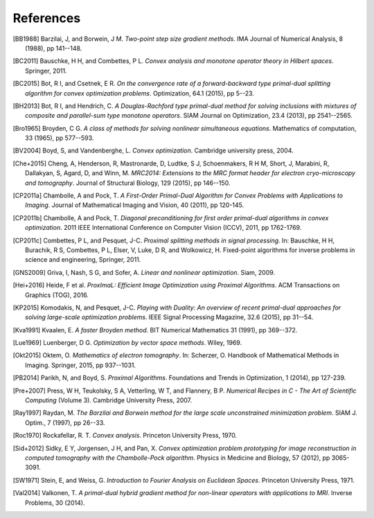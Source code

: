 .. _references:

References
==========

.. [BB1988] Barzilai, J, and Borwein, J M. *Two-point step size
   gradient methods*. IMA Journal of Numerical Analysis, 8 (1988),
   pp 141--148.

.. [BC2011] Bauschke, H H, and Combettes, P L. *Convex analysis and
   monotone operator theory in Hilbert spaces*. Springer, 2011.

.. [BC2015] Bot, R I, and Csetnek, E R. *On the convergence rate of
   a forward-backward type primal-dual splitting algorithm for convex
   optimization problems*. Optimization, 64.1 (2015), pp 5--23.

.. [BH2013] Bot, R I, and Hendrich, C. *A Douglas-Rachford type
   primal-dual method for solving inclusions with mixtures of
   composite and parallel-sum type monotone operators*. SIAM Journal
   on Optimization, 23.4 (2013), pp 2541--2565.

.. [Bro1965] Broyden, C G. *A class of methods for solving nonlinear
   simultaneous equations*. Mathematics of computation, 33 (1965),
   pp 577--593.

.. [BV2004] Boyd, S, and Vandenberghe, L. *Convex optimization*.
   Cambridge university press, 2004.

.. [Che+2015] Cheng, A, Henderson, R, Mastronarde, D, Ludtke, S J,
   Schoenmakers, R H M, Short, J, Marabini, R, Dallakyan, S, Agard, D,
   and Winn, M. *MRC2014: Extensions to the MRC format header for electron
   cryo-microscopy and tomography*. Journal of Structural Biology,
   129 (2015), pp 146--150.

.. [CP2011a] Chambolle, A and Pock, T. *A First-Order
   Primal-Dual Algorithm for Convex Problems with Applications to
   Imaging*. Journal of Mathematical Imaging and Vision, 40 (2011),
   pp 120-145.

.. [CP2011b] Chambolle, A and Pock, T. *Diagonal
   preconditioning for first order primal-dual algorithms in convex
   optimization*. 2011 IEEE International Conference on Computer Vision
   (ICCV), 2011, pp 1762-1769.

.. [CP2011c] Combettes, P L, and Pesquet, J-C. *Proximal splitting
   methods in signal processing.* In:  Bauschke, H H, Burachik, R S,
   Combettes, P L, Elser, V, Luke, D R, and Wolkowicz, H. Fixed-point
   algorithms for inverse problems in science and engineering, Springer,
   2011.

.. [GNS2009] Griva, I, Nash, S G, and Sofer, A. *Linear and nonlinear
   optimization*. Siam, 2009.

.. [Hei+2016] Heide, F et al. *ProxImaL: Efficient Image Optimization using
   Proximal Algorithms*. ACM Transactions on Graphics (TOG), 2016.

.. [KP2015] Komodakis, N, and Pesquet, J-C. *Playing with Duality: An overview
   of recent primal-dual approaches for solving large-scale optimization
   problems*. IEEE Signal Processing Magazine, 32.6 (2015), pp 31--54.

.. [Kva1991] Kvaalen, E. *A faster Broyden method*. BIT Numerical
   Mathematics 31 (1991), pp 369--372.

.. [Lue1969] Luenberger, D G. *Optimization by vector space methods*. Wiley,
   1969.

.. [Okt2015] Oktem, O. *Mathematics of electron tomography*. In:
   Scherzer, O. Handbook of Mathematical Methods in Imaging.
   Springer, 2015, pp 937--1031.

.. [PB2014] Parikh, N, and Boyd, S. *Proximal Algorithms*.
   Foundations and Trends in Optimization, 1 (2014), pp 127-239.

.. [Pre+2007] Press, W H, Teukolsky, S A, Vetterling, W T, and Flannery, B P.
   *Numerical Recipes in C - The Art of Scientific Computing* (Volume 3).
   Cambridge University Press, 2007.

.. [Ray1997] Raydan, M. *The Barzilai and Borwein method for the
   large scale unconstrained minimization problem*. SIAM J. Optim.,
   7 (1997), pp 26--33.

.. [Roc1970] Rockafellar, R. T. *Convex analysis*. Princeton
   University Press, 1970.

.. [Sid+2012] Sidky, E Y, Jorgensen, J H, and Pan, X.
   *Convex optimization problem prototyping for image reconstruction in
   computed tomography with the Chambolle-Pock algorithm*. Physics in
   Medicine and Biology, 57 (2012), pp 3065-3091.

.. [SW1971] Stein, E, and Weiss, G.
   *Introduction to Fourier Analysis on Euclidean Spaces*.
   Princeton University Press, 1971.

.. [Val2014] Valkonen, T.
   *A primal-dual hybrid gradient method for non-linear operators with
   applications to MRI*. Inverse Problems, 30 (2014).

